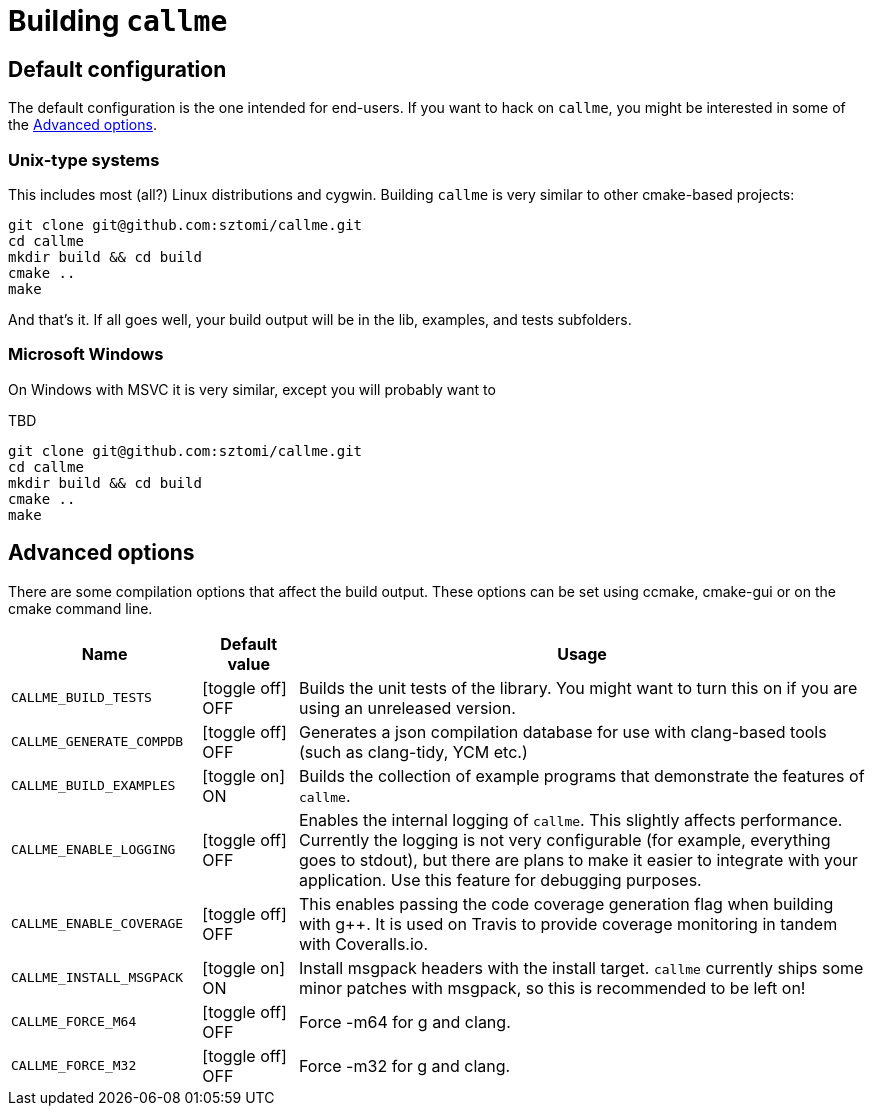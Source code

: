 = Building `callme`
:icons: font
ifdef::env-github[:outfilesuffix: .adoc]

== Default configuration

The default configuration is the one intended for end-users. If you want to hack on `callme`, you might be interested in some of the <<Advanced options>>.

=== Unix-type systems

This includes most (all?) Linux distributions and cygwin. Building `callme` is very similar to other cmake-based projects:

[source]
----
git clone git@github.com:sztomi/callme.git
cd callme
mkdir build && cd build
cmake ..
make
----

And that's it. If all goes well, your build output will be in the lib, examples, and tests subfolders.

=== Microsoft Windows

On Windows with MSVC it is very similar, except you will probably want to 

TBD
[source]
----
git clone git@github.com:sztomi/callme.git
cd callme
mkdir build && cd build
cmake ..
make
----

== Advanced options

There are some compilation options that affect the build output. These options can be set using ccmake, cmake-gui or on the cmake command line.

[cols="2,1,6", options="header"]
|===
|Name |Default value |Usage 

|`CALLME_BUILD_TESTS`
|icon:toggle-off[] OFF
|Builds the unit tests of the library. You might want to turn this on if you are using an unreleased version.

|`CALLME_GENERATE_COMPDB`
|icon:toggle-off[] OFF
|Generates a json compilation database for use with clang-based tools (such as clang-tidy, YCM etc.)

|`CALLME_BUILD_EXAMPLES`
|icon:toggle-on[role="green"] ON
|Builds the collection of example programs that demonstrate the features of `callme`.

|`CALLME_ENABLE_LOGGING`
|icon:toggle-off[] OFF
|Enables the internal logging of `callme`. This slightly affects performance. Currently the logging is not very configurable
(for example, everything goes to stdout), but there are plans to make it easier to integrate with your 
application. Use this feature for debugging purposes.

|`CALLME_ENABLE_COVERAGE`
|icon:toggle-off[] OFF
|This enables passing the code coverage generation flag when building with g++. It is used on Travis to provide
coverage monitoring in tandem with Coveralls.io. 

|`CALLME_INSTALL_MSGPACK`
|icon:toggle-on[role="green"] ON
|Install msgpack headers with the install target. `callme` currently ships some minor patches with msgpack, 
so this is recommended to be left on!

|`CALLME_FORCE_M64`
|icon:toggle-off[] OFF
|Force -m64 for g++ and clang++.

|`CALLME_FORCE_M32`
|icon:toggle-off[] OFF
|Force -m32 for g++ and clang++.
|===
